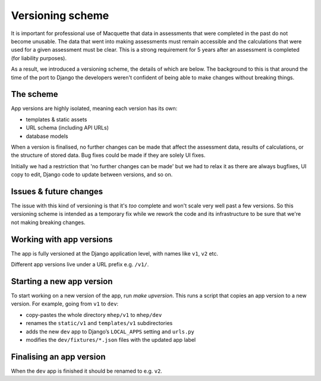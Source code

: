 Versioning scheme
=================

It is important for professional use of Macquette that data in
assessments that were completed in the past do not become unusable.
The data that went into making assessments must remain accessible and
the calculations that were used for a given assessment must be clear.
This is a strong requirement for 5 years after an assessment is
completed (for liability purposes).

As a result, we introduced a versioning scheme, the details of which
are below.  The background to this is that around the time of the port
to Django the developers weren't confident of being able to make changes
without breaking things.

The scheme
----------

App versions are highly isolated, meaning each version has its own:

-  templates & static assets
-  URL schema (including API URLs)
-  database models

When a version is finalised, no further changes can be made that affect
the assessment data, results of calculations, or the structure of stored
data. Bug fixes could be made if they are solely UI fixes.

Initially we had a restriction that 'no further changes can be made' but
we had to relax it as there are always bugfixes, UI copy to edit, Django
code to update between versions, and so on.

Issues & future changes
-----------------------

The issue with this kind of versioning is that it's *too* complete and
won't scale very well past a few versions.  So this versioning scheme is
intended as a temporary fix while we rework the code and its
infrastructure to be sure that we're not making breaking changes.


Working with app versions
-------------------------

The app is fully versioned at the Django application level, with names
like ``v1``, ``v2`` etc.

Different app versions live under a URL prefix e.g. ``/v1/``.


Starting a new app version
--------------------------

To start working on a new version of the app, run `make upversion`.
This runs a script that copies an app version to a new version.
For example, going from ``v1`` to ``dev``:

-  copy-pastes the whole directory ``mhep/v1`` to
   ``mhep/dev``
-  renames the ``static/v1`` and ``templates/v1`` subdirectories
-  adds the new ``dev`` app to Django’s ``LOCAL_APPS`` setting and
   ``urls.py``
-  modifies the ``dev/fixtures/*.json`` files with the updated app label

Finalising an app version
-------------------------

When the ``dev`` app is finished it should be renamed to e.g. ``v2``.
